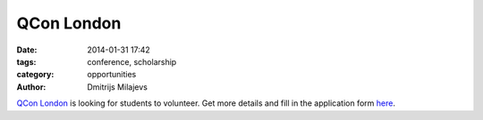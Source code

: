 QCon London
============

:date: 2014-01-31 17:42
:tags: conference, scholarship
:category: opportunities
:author: Dmitrijs Milajevs


`QCon London <http://qconlondon.com/>`_ is looking for students to volunteer.
Get more details and fill in the application form `here
<http://qconlondon.com/london-2014/crew/>`_.
